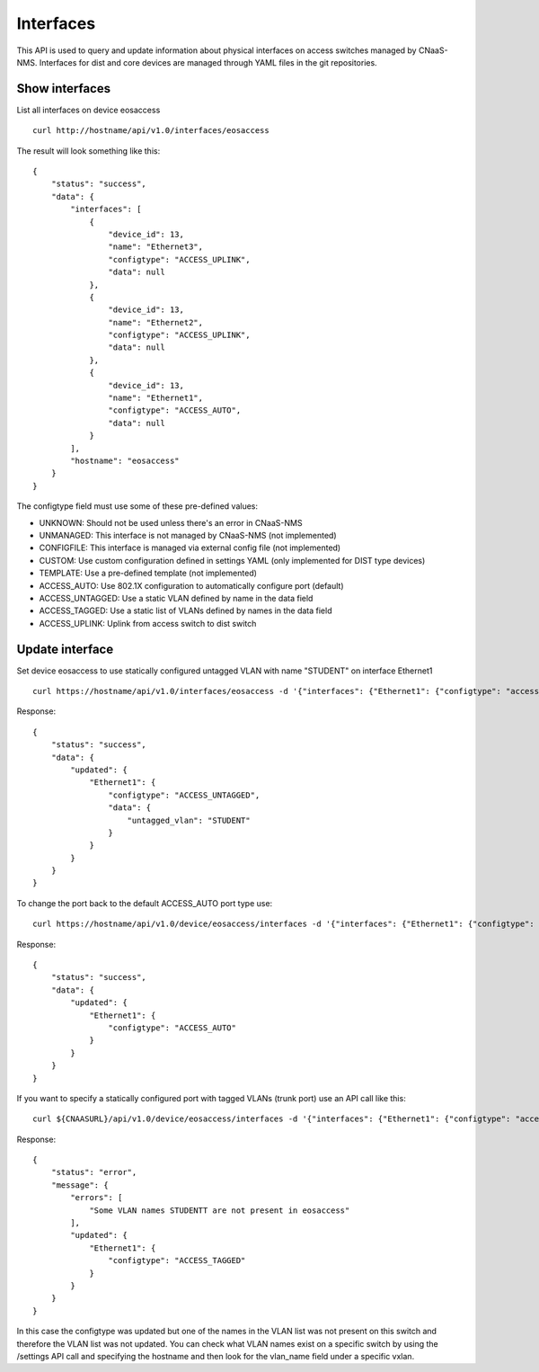 Interfaces
==========

This API is used to query and update information about physical
interfaces on access switches managed by CNaaS-NMS.
Interfaces for dist and core devices are managed through YAML
files in the git repositories.

Show interfaces
---------------

List all interfaces on device eosaccess

::

   curl http://hostname/api/v1.0/interfaces/eosaccess

The result will look something like this:

::

  {
      "status": "success",
      "data": {
          "interfaces": [
              {
                  "device_id": 13,
                  "name": "Ethernet3",
                  "configtype": "ACCESS_UPLINK",
                  "data": null
              },
              {
                  "device_id": 13,
                  "name": "Ethernet2",
                  "configtype": "ACCESS_UPLINK",
                  "data": null
              },
              {
                  "device_id": 13,
                  "name": "Ethernet1",
                  "configtype": "ACCESS_AUTO",
                  "data": null
              }
          ],
          "hostname": "eosaccess"
      }
  }

The configtype field must use some of these pre-defined values:

- UNKNOWN: Should not be used unless there's an error in CNaaS-NMS
- UNMANAGED: This interface is not managed by CNaaS-NMS (not implemented)
- CONFIGFILE: This interface is managed via external config file (not implemented)
- CUSTOM: Use custom configuration defined in settings YAML (only implemented for DIST type devices)
- TEMPLATE: Use a pre-defined template (not implemented)
- ACCESS_AUTO: Use 802.1X configuration to automatically configure port (default)
- ACCESS_UNTAGGED: Use a static VLAN defined by name in the data field
- ACCESS_TAGGED: Use a static list of VLANs defined by names in the data field
- ACCESS_UPLINK: Uplink from access switch to dist switch

Update interface
----------------

Set device eosaccess to use statically configured untagged VLAN with name "STUDENT" on interface Ethernet1

::

   curl https://hostname/api/v1.0/interfaces/eosaccess -d '{"interfaces": {"Ethernet1": {"configtype": "access_untagged", "data": {"untagged_vlan": "STUDENT"}}}}' -X PUT -H "Content-Type: application/json"

Response:

::

  {
      "status": "success",
      "data": {
          "updated": {
              "Ethernet1": {
                  "configtype": "ACCESS_UNTAGGED",
                  "data": {
                      "untagged_vlan": "STUDENT"
                  }
              }
          }
      }
  }

To change the port back to the default ACCESS_AUTO port type use:

::

  curl https://hostname/api/v1.0/device/eosaccess/interfaces -d '{"interfaces": {"Ethernet1": {"configtype": "access_auto"}}}' -X PUT -H "Content-Type: application/json"

Response:

::

  {
      "status": "success",
      "data": {
          "updated": {
              "Ethernet1": {
                  "configtype": "ACCESS_AUTO"
              }
          }
      }
  }


If you want to specify a statically configured port with tagged VLANs (trunk port) use an API call like this:

::

  curl ${CNAASURL}/api/v1.0/device/eosaccess/interfaces -d '{"interfaces": {"Ethernet1": {"configtype": "access_tagged", "data": {"tagged_vlan_list": ["STUDENTT"]}}}}' -X PUT -H "Content-Type: application/json" -H "Authorization: Bearer $JWT_AUTH_TOKEN"

Response:

::

  {
      "status": "error",
      "message": {
          "errors": [
              "Some VLAN names STUDENTT are not present in eosaccess"
          ],
          "updated": {
              "Ethernet1": {
                  "configtype": "ACCESS_TAGGED"
              }
          }
      }
  }


In this case the configtype was updated but one of the names in the VLAN list
was not present on this switch and therefore the VLAN list was not updated.
You can check what VLAN names exist on a specific switch by using the /settings
API call and specifying the hostname and then look for the vlan_name field
under a specific vxlan.